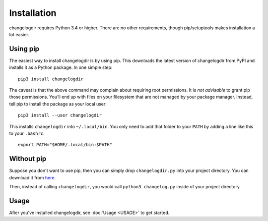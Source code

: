 Installation
============

changelogdir requires Python 3.4 or higher.  There are no other requirements,
though pip/setuptools makes installation a lot easier.

Using pip
---------

The easiest way to install changelogdir is by using pip.  This downloads the
latest version of changelogdir from PyPI and installs it as a Python package.
In one simple step::

    pip3 install changelogdir

The caveat is that the above command may complain about requiring root
permissions.  It is *not advisable* to grant pip those permissions.  You'll end
up with files on your filesystem that are not managed by your package manager.
Instead, tell pip to install the package as your local user::

    pip3 install --user changelogdir

This installs ``changelogdir`` into ``~/.local/bin``.  You only need to add that
folder to your ``PATH`` by adding a line like this to your ``.bashrc``::

    export PATH="$HOME/.local/bin:$PATH"

Without pip
-----------

Suppose you don't want to use pip, then you can simply drop ``changelogdir.py``
into your project directory.  You can download it from `here
<https://gitlab.com/carmenbianca/changelogdir/raw/master/src/changelogdir.py>`_.

Then, instead of calling ``changelogdir``, you would call ``python3
changelog.py`` inside of your project directory.

Usage
-----

After you've installed changelogdir, see :doc:`Usage <USAGE>` to get started.
